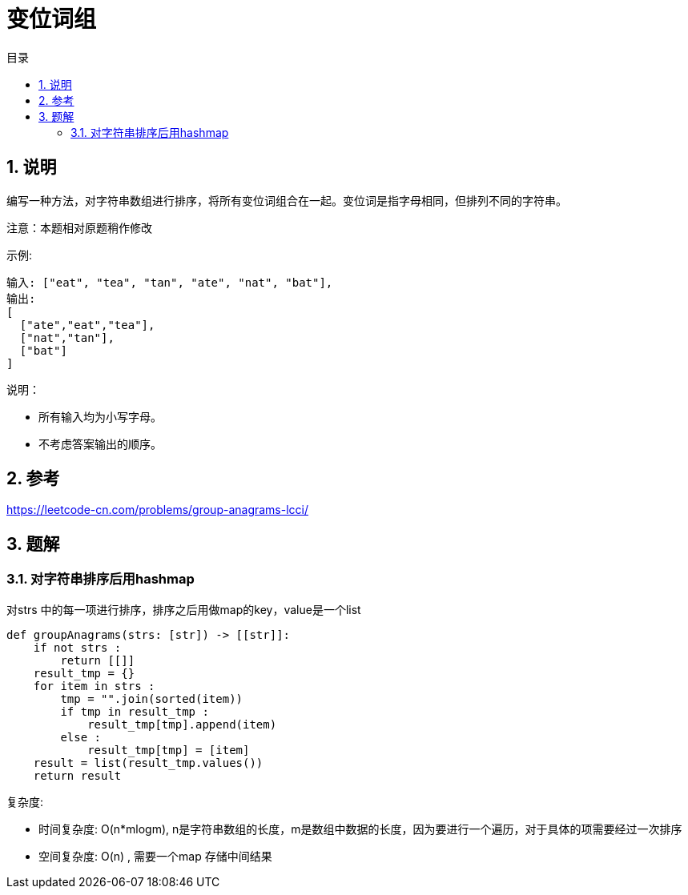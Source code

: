 = 变位词组
:toc:
:toc-title: 目录
:toclevels: 5
:sectnums:

== 说明
编写一种方法，对字符串数组进行排序，将所有变位词组合在一起。变位词是指字母相同，但排列不同的字符串。

注意：本题相对原题稍作修改

示例:
```
输入: ["eat", "tea", "tan", "ate", "nat", "bat"],
输出:
[
  ["ate","eat","tea"],
  ["nat","tan"],
  ["bat"]
]
```
说明：

- 所有输入均为小写字母。
- 不考虑答案输出的顺序。

== 参考
https://leetcode-cn.com/problems/group-anagrams-lcci/

== 题解
=== 对字符串排序后用hashmap
对strs 中的每一项进行排序，排序之后用做map的key，value是一个list

```
def groupAnagrams(strs: [str]) -> [[str]]:
    if not strs :
        return [[]]
    result_tmp = {}
    for item in strs :
        tmp = "".join(sorted(item))
        if tmp in result_tmp :
            result_tmp[tmp].append(item)
        else :
            result_tmp[tmp] = [item]
    result = list(result_tmp.values())
    return result
```

复杂度:

- 时间复杂度: O(n*mlogm), n是字符串数组的长度，m是数组中数据的长度，因为要进行一个遍历，对于具体的项需要经过一次排序
- 空间复杂度: O(n) , 需要一个map 存储中间结果